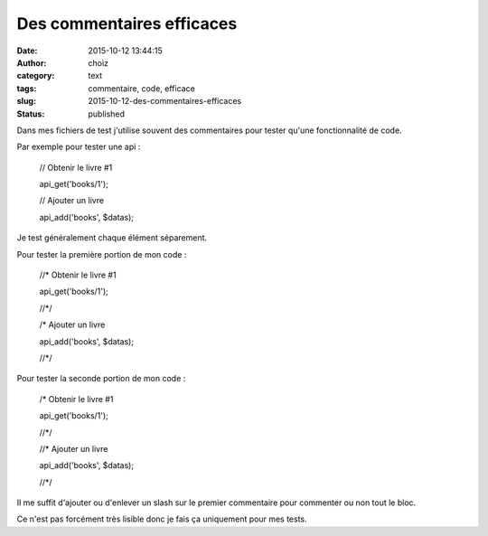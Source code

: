 Des commentaires efficaces
##########################
:date: 2015-10-12 13:44:15
:author: choiz
:category: text
:tags: commentaire, code, efficace
:slug: 2015-10-12-des-commentaires-efficaces
:status: published

Dans mes fichiers de test j'utilise souvent des commentaires pour tester qu'une fonctionnalité de code.

Par exemple pour tester une api :

    // Obtenir le livre #1

    api_get('books/1');



    // Ajouter un livre

    api_add('books', $datas);

Je test généralement chaque élément séparement.

Pour tester la première portion de mon code :

    //* Obtenir le livre #1

    api_get('books/1');

    //\*/



    /* Ajouter un livre

    api_add('books', $datas);

    //\*/


Pour tester la seconde portion de mon code :

    /* Obtenir le livre #1

    api_get('books/1');

    //\*/



    //* Ajouter un livre

    api_add('books', $datas);

    //\*/

Il me suffit d'ajouter ou d'enlever un slash sur le premier commentaire pour commenter ou non tout le bloc.

Ce n'est pas forcément très lisible donc je fais ça uniquement pour mes tests.
